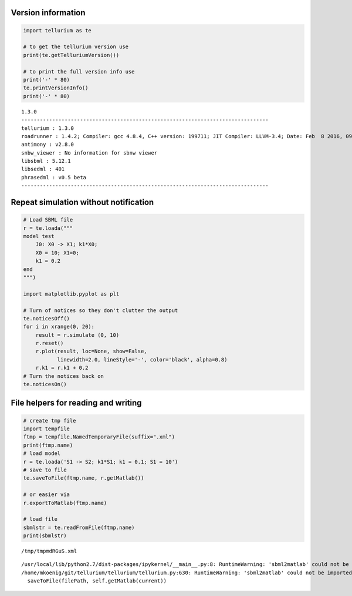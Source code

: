 

Version information
^^^^^^^^^^^^^^^^^^^

.. code:: python

    import tellurium as te
    
    # to get the tellurium version use
    print(te.getTelluriumVersion())
    
    # to print the full version info use
    print('-' * 80)
    te.printVersionInfo()
    print('-' * 80)


.. parsed-literal::

    1.3.0
    --------------------------------------------------------------------------------
    tellurium : 1.3.0
    roadrunner : 1.4.2; Compiler: gcc 4.8.4, C++ version: 199711; JIT Compiler: LLVM-3.4; Date: Feb  8 2016, 09:37:24; LibSBML Version: 5.12.0
    antimony : v2.8.0
    snbw_viewer : No information for sbnw viewer
    libsbml : 5.12.1
    libsedml : 401
    phrasedml : v0.5 beta
    --------------------------------------------------------------------------------


Repeat simulation without notification
^^^^^^^^^^^^^^^^^^^^^^^^^^^^^^^^^^^^^^

.. code:: python

    # Load SBML file
    r = te.loada("""
    model test
        J0: X0 -> X1; k1*X0;
        X0 = 10; X1=0;
        k1 = 0.2
    end
    """)
    
    import matplotlib.pyplot as plt
    
    # Turn of notices so they don't clutter the output
    te.noticesOff()
    for i in xrange(0, 20):
        result = r.simulate (0, 10)
        r.reset()
        r.plot(result, loc=None, show=False, 
               linewidth=2.0, lineStyle='-', color='black', alpha=0.8)
        r.k1 = r.k1 + 0.2
    # Turn the notices back on
    te.noticesOn()



.. image:: _notebooks/core/tellurium_utility_files/tellurium_utility_4_0.png


File helpers for reading and writing
^^^^^^^^^^^^^^^^^^^^^^^^^^^^^^^^^^^^

.. code:: python

    # create tmp file
    import tempfile
    ftmp = tempfile.NamedTemporaryFile(suffix=".xml")
    print(ftmp.name)
    # load model
    r = te.loada('S1 -> S2; k1*S1; k1 = 0.1; S1 = 10')
    # save to file
    te.saveToFile(ftmp.name, r.getMatlab())
    
    # or easier via
    r.exportToMatlab(ftmp.name)
    
    # load file
    sbmlstr = te.readFromFile(ftmp.name)
    print(sbmlstr)


.. parsed-literal::

    /tmp/tmpmdRGuS.xml
    


.. parsed-literal::

    /usr/local/lib/python2.7/dist-packages/ipykernel/__main__.py:8: RuntimeWarning: 'sbml2matlab' could not be imported, no support for Matlab code generation
    /home/mkoenig/git/tellurium/tellurium/tellurium.py:630: RuntimeWarning: 'sbml2matlab' could not be imported, no support for Matlab code generation
      saveToFile(filePath, self.getMatlab(current))


